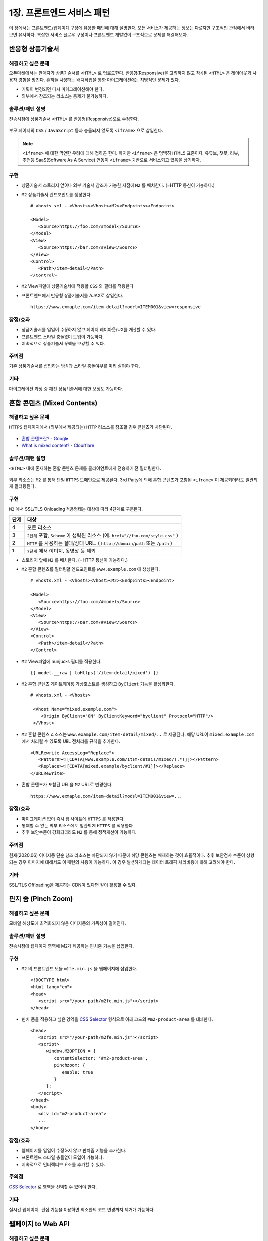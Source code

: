 ﻿.. _pattern-webpage:

1장. 프론트엔드 서비스 패턴
******************

이 장에서는 프론트엔드/웹페이지 구성에 유용한 패턴에 대해 설명한다.
모든 서비스가 제공하는 정보는 다르지만 구조적인 관점에서 바라보면 유사하다.
복잡한 서비스 플로우 구성이나 프론트엔드 개발없이 구조적으로 문제를 해결해보자.


.. _pattern-webpage-responsive:

반응형 상품기술서
====================================

해결하고 싶은 문제
------------------------------------
오픈마켓에서는 판매자가 상품기술서를 ``<HTML>`` 로 업로드한다.
반응형(Responsive)을 고려하지 않고 작성된 ``<HTML>`` 은 레이아웃과 사용자 경험을 망친다.
흔히들 사용하는 배치작업을 통한 마이그레이션에는 치명적인 문제가 있다.

-  기획이 변경되면 다시 마이그레이션해야 한다.
-  외부에서 참조되는 리소스는 통제가 불가능하다.


솔루션/패턴 설명
------------------------------------
전송시점에 상품기술서 ``<HTML>`` 를 반응형(Responsive)으로 수정한다.

.. figure:: img/dgm006.png
   :align: center

부모 페이지의 ``CSS`` / ``JavaScript`` 등과 충돌되지 않도록 ``<iframe>`` 으로 삽입한다.

.. note::

   ``<iframe>`` 에 대한 막연한 우려에 대해 접하곤 한다.
   하지만 ``<iframe>`` 은 명백히 ``HTML5`` 표준이다. 
   유튜브, 챗봇, 리뷰, 추천등 SaaS(Software As A Service) 연동이 ``<iframe>`` 기반으로 서비스되고 있음을 상기하자.



구현
------------------------------------
-  상품기술서 스토리지 앞이나 외부 기술서 참조가 가능한 지점에 ``M2`` 를 배치한다. (=HTTP 통신이 가능하다.)
-  ``M2`` 상품기술서 엔드포인트를 생성한다. ::
   
      # vhosts.xml - <Vhosts><Vhost><M2><Endpoints><Endpoint>

      <Model>
         <Source>https://foo.com/#model</Source>
      </Model>
      <View>
         <Source>https://bar.com/#view</Source>
      </View>
      <Control>
         <Path>/item-detail</Path>
      </Control>


-  ``M2`` View파일에 상품기술서에 적용할 ``CSS`` 와 필터를 적용한다. 
-  프론트엔드에서 반응형 상품기술서를 AJAX로 삽입한다. ::

      https://www.exmaple.com/item-detail?model=ITEM001&view=responsive


장점/효과
------------------------------------
-  상품기술서를 일일이 수정하지 않고 페이지 레이아웃/UX를 개선할 수 있다.
-  프론트엔드 스타일 충돌없이 도입이 가능하다.
-  지속적으로 상품기술서 정책을 보강할 수 있다.


주의점
------------------------------------
기존 상품기술서를 삽입하는 방식과 스타일 충돌여부를 미리 살펴야 한다.


기타
------------------------------------
마이그레이션 과정 중 깨진 상품기술서에 대한 보정도 가능하다.

.. figure:: img/rsc003.png
   :align: center


.. _pattern-webpage-mixed-contents:

혼합 콘텐츠 (Mixed Contents)
====================================

해결하고 싶은 문제
------------------------------------
``HTTPS`` 웹페이지에서 (외부에서 제공되는) ``HTTP`` 리소스를 참조할 경우 콘텐츠가 차단된다.

.. figure:: img/rsc001.png
   :align: center

.. figure:: img/rsc002.png
   :align: center

-  `혼합 콘텐츠란? - Google <https://developers.google.com/web/fundamentals/security/prevent-mixed-content/what-is-mixed-content?hl=ko>`_
-  `What is mixed content? - Clourflare <https://www.cloudflare.com/learning/ssl/what-is-mixed-content/>`_


솔루션/패턴 설명
------------------------------------
``<HTML>`` 내에 존재하는 혼합 콘텐츠 문제를 클라이언트에게 전송하기 전 필터링한다. 

.. figure:: img/dgm005.png
   :align: center

외부 리소스는 ``M2`` 를 통해 단일 ``HTTPS`` 도메인으로 제공된다. 
3rd Party에 의해 혼합 콘텐츠가 포함된 ``<iframe>`` 이 제공되더라도 일관되게 필터링된다.



구현
------------------------------------
``M2`` 에서 SSL/TLS Onloading 적용형태는 대상에 따라 4단계로 구분된다.

=========== ===================================================================
단계         대상
=========== ===================================================================
4	         모든 리소스
3           ``2단계`` 포함, ``Scheme`` 이 생략된 리소스 (예. ``href="//foo.com/style.css"`` )
2           ``HTTP`` 를 사용하는 절대/상대 URL. ( ``http://domain/path`` 또는 ``/path`` )
1           ``2단계`` 에서 이미지, 동영상 등 제외
=========== ===================================================================


-  스토리지 앞에 ``M2`` 를 배치한다. (=HTTP 통신이 가능하다.)
-  ``M2`` 혼합 콘텐츠를 필터링할 엔드포인트를 ``www.example.com`` 에 생성한다. ::
   
      # vhosts.xml - <Vhosts><Vhost><M2><Endpoints><Endpoint>

      <Model>
         <Source>https://foo.com/#model</Source>
      </Model>
      <View>
         <Source>https://bar.com/#view</Source>
      </View>
      <Control>
         <Path>/item-detail</Path>
      </Control>


-  ``M2`` View파일에 nunjucks 필터를 적용한다. ::
   
      {{ model.__raw | toHttps('/item-detail/mixed') }}


-  ``M2`` 혼합 콘텐츠 게이트웨이용 가상호스트를 생성하고 ``ByClient`` 기능을 활성화한다. ::
   
      # vhosts.xml - <Vhosts>

       <Vhost Name="mixed.example.com">
          <Origin ByClient="ON" ByClientKeyword="byclient" Protocol="HTTP"/>
       </Vhost>


-  ``M2`` 혼합 콘텐츠 리소스는 ``www.example.com/item-detail/mixed/..`` 로 제공된다.
   해당 URL이 ``mixed.example.com`` 에서 처리될 수 있도록 URL 전처리를 규칙을 추가한다. ::

      <URLRewrite AccessLog="Replace">
         <Pattern><![CDATA[www.example.com/item-detail/mixed/(.*)]]></Pattern>
         <Replace><![CDATA[mixed.example/byclient/#1]]></Replace>
      </URLRewrite>


-  혼합 콘텐츠가 포함된 URL을 ``M2`` URL로 변경한다. ::

      https://www.exmaple.com/item-detail?model=ITEM001&view=...


장점/효과
------------------------------------
-  마이그레이션 없이 즉시 웹 사이트에 ``HTTPS`` 를 적용한다.
-  통제할 수 없는 외부 리소스에도 일관되게 ``HTTPS`` 를 적용한다.
-  추후 보안수준이 강화되더라도 ``M2`` 를 통해 정책개선이 가능하다.


주의점
------------------------------------
현재(2020.06) 이미지등 단순 참조 리소스는 차단되지 않기 때문에 해당 콘텐츠는 배제하는 것이 효율적이다.
추후 보안검사 수준이 상향되는 경우 이미지에 대해서도 이 패턴의 사용이 가능하다. 
이 경우 발생하게되는 데이터 트래픽 처리비용에 대해 고려해야 한다.


기타
------------------------------------
SSL/TLS Offloading을 제공하는 CDN이 있다면 같이 활용할 수 있다.




.. _pattern-webpage-pinchzoom:

핀치 줌 (Pinch Zoom)
====================================

해결하고 싶은 문제
------------------------------------
모바일 해상도에 최적화되지 않은 이미지등의 가독성이 떨어진다.


솔루션/패턴 설명
------------------------------------
전송시점에 웹페이지 영역에 M2가 제공하는 핀치줌 기능을 삽입한다.

.. figure:: img/dgm028.png
   :align: center


구현
------------------------------------
-  ``M2`` 의 프론트엔드 모듈 ``m2fe.min.js`` 을 웹페이지에 삽입한다. ::
   
      <!DOCTYPE html>
      <html lang="en">
      <head>
         <script src="/your-path/m2fe.min.js"></script>
      </head>


-  핀치 줌을 적용하고 싶은 영역을 `CSS Selector <https://www.w3schools.com/cssref/css_selectors.asp>`_ 형식으로 아래 코드의 ``#m2-product-area`` 를 대체한다.  ::

      <head>
         <script src="/your-path/m2fe.min.js"></script>
         <script>
            window.M2OPTION = {
               contentSelector: '#m2-product-area',
               pinchzoom: {
                  enable: true
               }
            };
         </script>
      </head>
      <body>
         <div id="m2-product-area">
         ...
      </body>


장점/효과
------------------------------------
-  웹페이지를 일일이 수정하지 않고 핀치줌 기능을 추가한다.
-  프론트엔드 스타일 충돌없이 도입이 가능하다.
-  지속적으로 인터랙티브 요소를 추가할 수 있다.


주의점
------------------------------------
`CSS Selector <https://www.w3schools.com/cssref/css_selectors.asp>`_ 로 영역을 선택할 수 있어야 한다.


기타
------------------------------------
실시간 ``웹페이지 편집`` 기능을 이용하면 최소한의 코드 변경까지 제거가 가능하다.



웹페이지 to Web API
====================================

해결하고 싶은 문제
------------------------------------
서비스 중인 웹페이지와 타 서비스를 연동해야 한다.
Web API를 제공하고 싶지만 운영 중인 웹페이지를 수정하거나 별도의 API서비스를 구축하는 것이 부담스럽다.


솔루션/패턴 설명
------------------------------------
``M2`` 를 이용해 ``<HTML>`` 웹 페이지를 ``JSON`` 으로 실시간 맵핑한다.

.. figure:: img/dgm018.png
   :align: center

`Endpoint <https://m2-kr.readthedocs.io/ko/latest/guide/endpoint.html>`_ 를 이용해 RESTful하게 API를 제공한다.


구현
------------------------------------
-  소스 웹페이지와 통신되는 영역에 ``M2`` 를 배치한다.
-  ``M2`` 엔드포인트를 설정한다. 
   모델로 게시된 웹페이지를 참조한다. ::
   
      # vhosts.xml - <Vhosts><Vhost><M2><Endpoints>

      <Endpoint>
         <Model>
            <Source>http://www.example.com/product/#model.html</Source>
            <Mapper>http://storage.com/assets/product_mapper.json</Mapper>
         </Model>
         <View ContentType="application/json">
             <Source>http://storage.com/assets/o4o/#view.json</Source>
         </View>
         <Control>
            <Path>/o4o/events/:model/:view</Path>
         </Control>
      </Endpoint>


-  ``<HTML>`` 을 ``M2-JSON`` 으로 변환할 `Mapper <https://m2-kr.readthedocs.io/ko/latest/guide/model.html#mapper>`_ 를 작성한다. ::

      {
         "branch": "#container .total_box strong, textContent, trim",
         "items": [{
            "branch": ".product_list li.item span.branch, textContent, trim",
            "dday": ".product_list li.item span.category, textContent, trim",
            "title": ".product_list li.item .tit, textContent",
            "location": ".product_list li.item p.floor, textContent",
            "period": ".product_list li.item p.date, textContent",
            "imageDataEcho": ".product_list li.item .img_thum img, attributes, data-echo, textContent",
            "imageSrc": ".product_list li.item .img_thum img, attributes, src, textContent",
            "entNo": ".product_list li.item a, attributes, value, textContent"
    }]


-  ``JSON`` 형식의 `View <https://m2-kr.readthedocs.io/ko/latest/guide/view.html>`_ 를 작성한다. ::

      {
         "timeStamp" : "{{ 'new Date().toISOString()' | eval }}",
         "branch" : "{{model.branch}}",
         "items" : [
         {% for item in model.items %}
         {{ "," if loop.index0 > 0 else "" }}
         {
            "branch" : "{{item.branch}}",
            "title" : "{{item.title | replace("\n", "") | replace('"', '&quot;')}}",
            "location" : "{{item.location | replace("\n", "") | replace('"', '&quot;')}}",
            "period" : "{{item.period}}",
            "imageUrl" : "{{item.imageDataEcho}}",
         }
         {% endfor %}
         ]
      }

      
-  API 를 노출한다. ::

      https://api.exmaple.com/product/winesoft/type1


장점/효과
------------------------------------
-  즉시 가용한 API 서비스를 제공한다.
-  웹페이지가 수정되면 API에 즉시 반영된다.
-  백엔드를 연동할 필요가 없다.


주의점
------------------------------------
신규 API 서비스 구축비용의 경제성을 면밀히 따져야 한다.
만약 ``<HTML>`` 을 처리하는 과정에 복잡한 컨텍스트나 비지니스 로직이나 필요하다면 구축이 더 나은 방법일 수 있다.


기타
------------------------------------
소스 ``<HTML>`` 이 수정되는 경우 `Mapper <https://m2-kr.readthedocs.io/ko/latest/guide/model.html#mapper>`_ 를 수정할 수도 있지만 엔드포인트로 제공하는 Web API의 버전을 관리하는 것도 좋은 방법이다. ::

   http://example.com/v1/product/info.json
   http://example.com/v2/product/info.json
   http://example.com/product/v1/info.json
   http://example.com/product/v2/info.json



웹페이지 to PDF
====================================

해결하고 싶은 문제
------------------------------------
카드사용 내역이나 견적등 고지의무가 있는 개인데이터가 웹사이트에 이미 존재한다.
개인데이터를 기반으로 일일이 PDF를 제작/고지하기엔 비용과 시간이 낭비된다.


솔루션/패턴 설명
------------------------------------
``M2`` 를 이용해 개인화 페이지를 즉시 ``PDF`` 로 변환한다.

.. figure:: img/dgm024.png
   :align: center

변환 중 표지를 삽입하거나 ``PDF`` 형식에 맞도록 페이지별 제작도 가능하다.


구현
------------------------------------
-  `웹페이지 to Web API`_ 와 유사한 구조를 가진다.
-  개인정보보호를 위해 노출되는 URL을 암호화한다.
-  해당 URL요청으로부터 웹사이트에 로그인하는 방식에 대해 정의한다.
-  ``M2`` 가 웹페이지에 로그인 후 약속된 페이지를 PDF로 실시간 편집/변환한다.


장점/효과
------------------------------------
-  웹페이지가 존재한다면 별도의 데이터 연동이 불필요하다.
-  개인화가 쉽게 가능하다.


주의점
------------------------------------
-  ID/비밀번호를 그대로 노출하는 것보다 익명성을 제공하거나, ``OAuth`` 등 제한된 접근허가 방식을 추천한다.
-  웹페이지를 표현되는 형태 그대로 ``PDF`` 로 변환하는 편이 좋다. 숨겨진 화면이나 이벤트가 필요하다면 지나친 커스터마이징이 가미되어 복잡도를 높이게 된다.


기타
------------------------------------
M2는 고객에 의해 접근이 허가된 페이지에만 접근할 수 있도록 사전에 통제한다.
